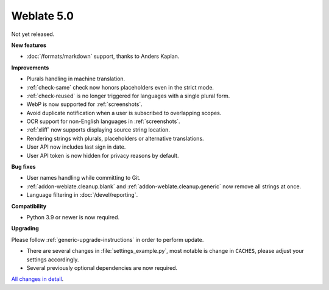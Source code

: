 Weblate 5.0
-----------

Not yet released.

**New features**

* :doc:`/formats/markdown` support, thanks to Anders Kaplan.

**Improvements**

* Plurals handling in machine translation.
* :ref:`check-same` check now honors placeholders even in the strict mode.
* :ref:`check-reused` is no longer triggered for languages with a single plural form.
* WebP is now supported for :ref:`screenshots`.
* Avoid duplicate notification when a user is subscribed to overlapping scopes.
* OCR support for non-English languages in :ref:`screenshots`.
* :ref:`xliff` now supports displaying source string location.
* Rendering strings with plurals, placeholders or alternative translations.
* User API now includes last sign in date.
* User API token is now hidden for privacy reasons by default.

**Bug fixes**

* User names handling while committing to Git.
* :ref:`addon-weblate.cleanup.blank` and :ref:`addon-weblate.cleanup.generic` now remove all strings at once.
* Language filtering in :doc:`/devel/reporting`.

**Compatibility**

* Python 3.9 or newer is now required.

**Upgrading**

Please follow :ref:`generic-upgrade-instructions` in order to perform update.

* There are several changes in :file:`settings_example.py`, most notable is change in ``CACHES``, please adjust your settings accordingly.
* Several previously optional dependencies are now required.

`All changes in detail <https://github.com/WeblateOrg/weblate/milestone/99?closed=1>`__.
